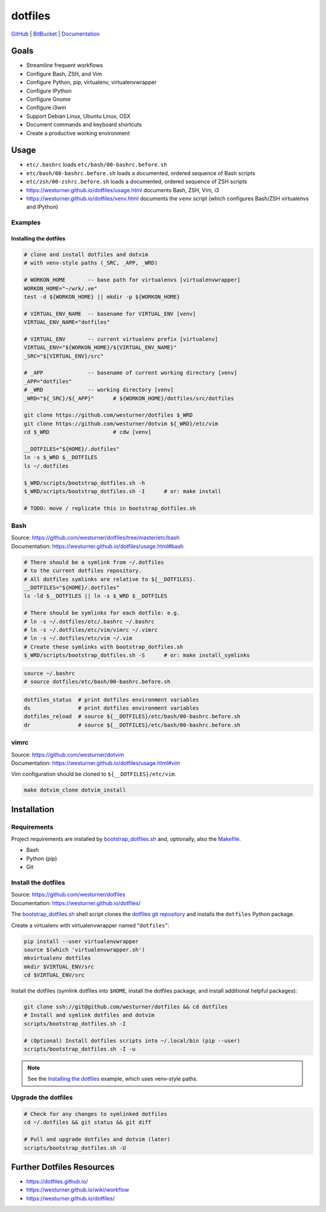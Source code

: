 
===========
dotfiles
===========

`GitHub`_ | `BitBucket`_ | `Documentation`_

.. _GitHub: https://github.com/westurner/dotfiles
.. _BitBucket: https://bitbucket.org/westurner/dotfiles
.. _Documentation: https://westurner.github.io/dotfiles/   
.. _ReadTheDocs: https://wrdfiles.readthedocs.org/en/latest/


Goals
=======
* Streamline frequent workflows
* Configure Bash, ZSH, and Vim
* Configure Python, pip, virtualenv, virtualenvwrapper
* Configure IPython
* Configure Gnome
* Configure i3wm
* Support Debian Linux, Ubuntu Linux, OSX
* Document commands and keyboard shortcuts
* Create a productive working environment

  
Usage
=======

* ``etc/.bashrc`` loads ``etc/bash/00-bashrc.before.sh``
* ``etc/bash/00-bashrc.before.sh`` loads a documented,
  ordered sequence of Bash scripts
* ``etc/zsh/00-zshrc.before.sh`` loads a documented,
  ordered sequence of ZSH scripts
* https://westurner.github.io/dotfiles/usage.html documents Bash, ZSH, Vim, i3
* https://westurner.github.io/dotfiles/venv.html documents the ``venv``
  script (which configures Bash/ZSH virtualenvs and IPython)

Examples
------------

Installing the dotfiles
~~~~~~~~~~~~~~~~~~~~~~~~~~~~~~~~~~~~~~~~~

.. code:: bash


    # clone and install dotfiles and dotvim
    # with venv-style paths (_SRC, _APP, _WRD)

    # WORKON_HOME       -- base path for virtualenvs [virtualenvwrapper]
    WORKON_HOME="~/wrk/.ve"
    test -d ${WORKON_HOME} || mkdir -p ${WORKON_HOME}

    # VIRTUAL_ENV_NAME  -- basename for VIRTUAL_ENV [venv]
    VIRTUAL_ENV_NAME="dotfiles"

    # VIRTUAL_ENV       -- current virtualenv prefix [virtualenv]
    VIRTUAL_ENV="${WORKON_HOME}/${VIRTUAL_ENV_NAME}"
    _SRC="$[VIRTUAL_ENV}/src"

    # _APP              -- basename of current working directory [venv]
    _APP="dotfiles"
    # _WRD              -- working directory [venv]
    _WRD="${_SRC}/${_APP}"      # ${WORKON_HOME}/dotfiles/src/dotfiles

    git clone https://github.com/westurner/dotfiles $_WRD
    git clone https://github.com/westurner/dotvim ${_WRD}/etc/vim
    cd $_WRD                    # cdw [venv]

    __DOTFILES="${HOME}/.dotfiles"
    ln -s $_WRD $__DOTFILES
    ls ~/.dotfiles
   
    $_WRD/scripts/bootstrap_dotfiles.sh -h
    $_WRD/scripts/bootstrap_dotfiles.sh -I      # or: make install

    # TODO: move / replicate this in bootstrap_dotfiles.sh


Bash
-----
| Source: https://github.com/westurner/dotfiles/tree/master/etc/bash
| Documentation: https://westurner.github.io/dotfiles/usage.html#bash


.. code:: bash

    # There should be a symlink from ~/.dotfiles
    # to the current dotfiles repository.
    # All dotfiles symlinks are relative to ${__DOTFILES}.
    __DOTFILES="${HOME}/.dotfiles"
    ls -ld $__DOTFILES || ln -s $_WRD $__DOTFILES

    # There should be symlinks for each dotfile: e.g.
    # ln -s ~/.dotfiles/etc/.bashrc ~/.bashrc
    # ln -s ~/.dotfiles/etc/vim/vimrc ~/.vimrc
    # ln -s ~/.dotfiles/etc/vim ~/.vim
    # Create these symlinks with bootstrap_dotfiles.sh
    $_WRD/scripts/bootstrap_dotfiles.sh -S      # or: make install_symlinks


.. code:: bash
   
   source ~/.bashrc
   # source dotfiles/etc/bash/00-bashrc.before.sh


.. code-block:: bash

   dotfiles_status  # print dotfiles environment variables
   ds               # print dotfiles environment variables
   dotfiles_reload  # source ${__DOTFILES}/etc/bash/00-bashrc.before.sh
   dr               # source ${__DOTFILES}/etc/bash/00-bashrc.before.sh



vimrc
------
| Source: https://github.com/westurner/dotvim
| Documentation: https://westurner.github.io/dotfiles/usage.html#vim

Vim configuration should be cloned to ``${__DOTFILES}/etc/vim``.

.. code-block:: bash

   make dotvim_clone dotvim_install


Installation
==============

Requirements
---------------
Project requirements are installed by 
`bootstrap_dotfiles.sh`_ and, optionally, also the `Makefile`_.

* Bash
* Python (pip)
* Git

.. _bootstrap_dotfiles.sh: https://github.com/westurner/dotfiles/blob/master/scripts/bootstrap_dotfiles.sh
.. _Makefile: https://github.com/westurner/dotfiles/blob/master/Makefile

Install the dotfiles
---------------------
| Source: https://github.com/westurner/dotfiles
| Documentation: https://westurner.github.io/dotfiles/


The `bootstrap_dotfiles.sh`_ shell script 
clones the `dotfiles git repository`_
and installs the ``dotfiles`` Python package.


Create a virtualenv with virtualenvwrapper named "``dotfiles``":

.. code-block:: bash

    pip install --user virtualenvwrapper
    source $(which 'virtualenvwrapper.sh')
    mkvirtualenv dotfiles
    mkdir $VIRTUAL_ENV/src
    cd $VIRTUAL_ENV/src

Install the dotfiles (symlink dotfiles into ``$HOME``, install the
dotfiles package, and install additional helpful packages):

.. code-block:: bash

    git clone ssh://git@github.com/westurner/dotfiles && cd dotfiles
    # Install and symlink dotfiles and dotvim
    scripts/bootstrap_dotfiles.sh -I

    # (Optional) Install dotfiles scripts into ~/.local/bin (pip --user)
    scripts/bootstrap_dotfiles.sh -I -u


.. _dotfiles git repository: https://github.com/westurner/dotfiles

.. note:: See the `Installing the dotfiles`_ example, which uses
   venv-style paths.


Upgrade the dotfiles
----------------------

.. code-block:: bash

   # Check for any changes to symlinked dotfiles
   cd ~/.dotfiles && git status && git diff

   # Pull and upgrade dotfiles and dotvim (later)
   scripts/bootstrap_dotfiles.sh -U


Further Dotfiles Resources
===========================
* https://dotfiles.github.io/
* https://westurner.github.io/wiki/workflow
* https://westurner.github.io/dotfiles/
